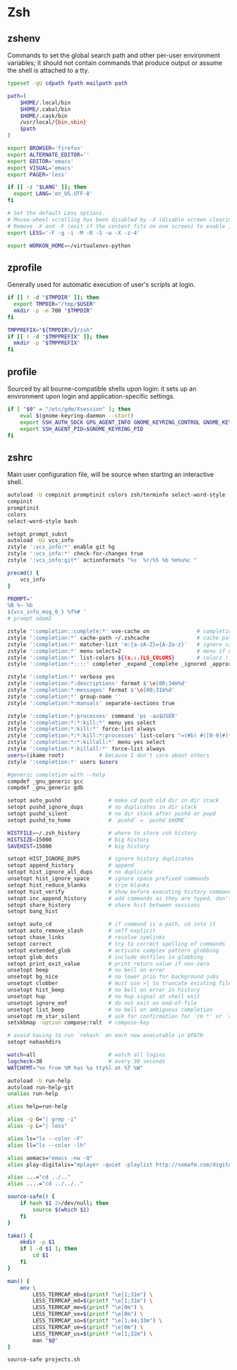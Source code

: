 #+STARTUP: showall
* Zsh
** zshenv
:PROPERTIES:
:tangle: ~/.zshenv
:END:

Commands to set the global search path and other per-user environment variables; it should not
contain commands that produce output or assume the shell is attached to a tty.

#+BEGIN_SRC sh
  typeset -gU cdpath fpath mailpath path

  path=(
      $HOME/.local/bin
      $HOME/.cabal/bin
      $HOME/.cask/bin
      /usr/local/{bin,sbin}
      $path
  )

  export BROWSER='firefox'
  export ALTERNATE_EDITOR=''
  export EDITOR='emacs'
  export VISUAL='emacs'
  export PAGER='less'

  if [[ -z "$LANG" ]]; then
    export LANG='en_US.UTF-8'
  fi

  # Set the default Less options.
  # Mouse-wheel scrolling has been disabled by -X (disable screen clearing).
  # Remove -X and -F (exit if the content fits on one screen) to enable it.
  export LESS='-F -g -i -M -R -S -w -X -z-4'

  export WORKON_HOME=~/virtualenvs-python
#+END_SRC

** zprofile
:PROPERTIES:
:tangle: ~/.zprofile
:END:

Generally used for automatic execution of user's scripts at login.

#+BEGIN_SRC sh
  if [[ ! -d "$TMPDIR" ]]; then
    export TMPDIR="/tmp/$USER"
    mkdir -p -m 700 "$TMPDIR"
  fi

  TMPPREFIX="${TMPDIR%/}/zsh"
  if [[ ! -d "$TMPPREFIX" ]]; then
    mkdir -p "$TMPPREFIX"
  fi
#+END_SRC

** profile
:PROPERTIES:
:tangle: ~/.profile
:END:

Sourced by all bourne-compatible shells upon login: it sets up an environment upon login and
application-specific settings.

#+BEGIN_SRC sh
  if [ "$0" = "/etc/gdm/Xsession" ]; then
      eval $(gnome-keyring-daemon --start)
      export SSH_AUTH_SOCK GPG_AGENT_INFO GNOME_KEYRING_CONTROL GNOME_KEYRING_PID
      export SSH_AGENT_PID=$GNOME_KEYRING_PID
  fi
#+END_SRC

** zshrc
:PROPERTIES:
:tangle: ~/.zshrc
:END:

Main user configuration file, will be source when starting an interactive shell.

#+BEGIN_SRC sh
  autoload -U compinit promptinit colors zsh/terminfo select-word-style
  compinit
  promptinit
  colors
  select-word-style bash

  setopt prompt_subst
  autoload -Uz vcs_info
  zstyle ':vcs_info:*' enable git hg
  zstyle ':vcs_info:*' check-for-changes true
  zstyle ':vcs_info:git*' actionformats "%s  %r/%S %b %m%u%c "

  precmd() {
      vcs_info
  }

  PROMPT='
  %B %~ %b
  ${vcs_info_msg_0_} %f%# '
  # prompt adam2

  zstyle ':completion::complete:*' use-cache on               # completion caching, use rehash to clear
  zstyle ':completion:*' cache-path ~/.zshcache               # cache path
  zstyle ':completion:*' matcher-list 'm:{a-zA-Z}={A-Za-z}'   # ignore case
  zstyle ':completion:*' menu select=2                        # menu if nb items > 2
  zstyle ':completion:*' list-colors ${(s.:.)LS_COLORS}       # colorz !
  zstyle ':completion:*::::' completer _expand _complete _ignored _approximate # list of completers to use

  zstyle ':completion:*' verbose yes
  zstyle ':completion:*:descriptions' format $'\e[00;34m%d'
  zstyle ':completion:*:messages' format $'\e[00;31m%d'
  zstyle ':completion:*' group-name ''
  zstyle ':completion:*:manuals' separate-sections true

  zstyle ':completion:*:processes' command 'ps -au$USER'
  zstyle ':completion:*:*:kill:*' menu yes select
  zstyle ':completion:*:kill:*' force-list always
  zstyle ':completion:*:*:kill:*:processes' list-colors "=(#b) #([0-9]#)*=29=34"
  zstyle ':completion:*:*:killall:*' menu yes select
  zstyle ':completion:*:killall:*' force-list always
  users=(ikame root)           # because I don't care about others
  zstyle ':completion:*' users $users

  #generic completion with --help
  compdef _gnu_generic gcc
  compdef _gnu_generic gdb

  setopt auto_pushd               # make cd push old dir in dir stack
  setopt pushd_ignore_dups        # no duplicates in dir stack
  setopt pushd_silent             # no dir stack after pushd or popd
  setopt pushd_to_home            # `pushd` = `pushd $HOME`

  HISTFILE=~/.zsh_history         # where to store zsh history
  HISTSIZE=15000                  # big history
  SAVEHIST=15000                  # big history

  setopt HIST_IGNORE_DUPS         # ignore history duplicates
  setopt append_history           # append
  setopt hist_ignore_all_dups     # no duplicate
  unsetopt hist_ignore_space      # ignore space prefixed commands
  setopt hist_reduce_blanks       # trim blanks
  setopt hist_verify              # show before executing history commands
  setopt inc_append_history       # add commands as they are typed, don't wait until shell exit
  setopt share_history            # share hist between sessions
  setopt bang_hist

  setopt auto_cd                  # if command is a path, cd into it
  setopt auto_remove_slash        # self explicit
  setopt chase_links              # resolve symlinks
  setopt correct                  # try to correct spelling of commands
  setopt extended_glob            # activate complex pattern globbing
  setopt glob_dots                # include dotfiles in globbing
  setopt print_exit_value         # print return value if non-zero
  unsetopt beep                   # no bell on error
  unsetopt bg_nice                # no lower prio for background jobs
  unsetopt clobber                # must use >| to truncate existing files
  unsetopt hist_beep              # no bell on error in history
  unsetopt hup                    # no hup signal at shell exit
  unsetopt ignore_eof             # do not exit on end-of-file
  unsetopt list_beep              # no bell on ambiguous completion
  unsetopt rm_star_silent         # ask for confirmation for `rm *' or `rm path/*'
  setxkbmap -option compose:ralt  # compose-key

  # avoid having to run `rehash` on each new executable in $PATH
  setopt nohashdirs

  watch=all                       # watch all logins
  logcheck=30                     # every 30 seconds
  WATCHFMT="%n from %M has %a tty%l at %T %W"

  autoload -U run-help
  autoload run-help-git
  unalias run-help

  alias help=run-help

  alias -g G="| grep -i"
  alias -g L="| less"

  alias ls="ls --color -F"
  alias ll="ls --color -lh"

  alias uemacs="emacs -nw -Q"
  alias play-digitalis="mplayer -quiet -playlist http://somafm.com/digitalis.pls"

  alias ...="cd ../.."
  alias ....="cd ../../.."

  source-safe() {
      if hash $1 2>/dev/null; then
          source $(which $1)
      fi
  }

  take() {
      mkdir -p $1
      if [ -d $1 ]; then
          cd $1
      fi
  }

  man() {
      env \
          LESS_TERMCAP_mb=$(printf "\e[1;31m") \
          LESS_TERMCAP_md=$(printf "\e[1;31m") \
          LESS_TERMCAP_me=$(printf "\e[0m") \
          LESS_TERMCAP_se=$(printf "\e[0m") \
          LESS_TERMCAP_so=$(printf "\e[1;44;33m") \
          LESS_TERMCAP_ue=$(printf "\e[0m") \
          LESS_TERMCAP_us=$(printf "\e[1;32m") \
          man "$@"
  }

  source-safe projects.sh
#+END_SRC
